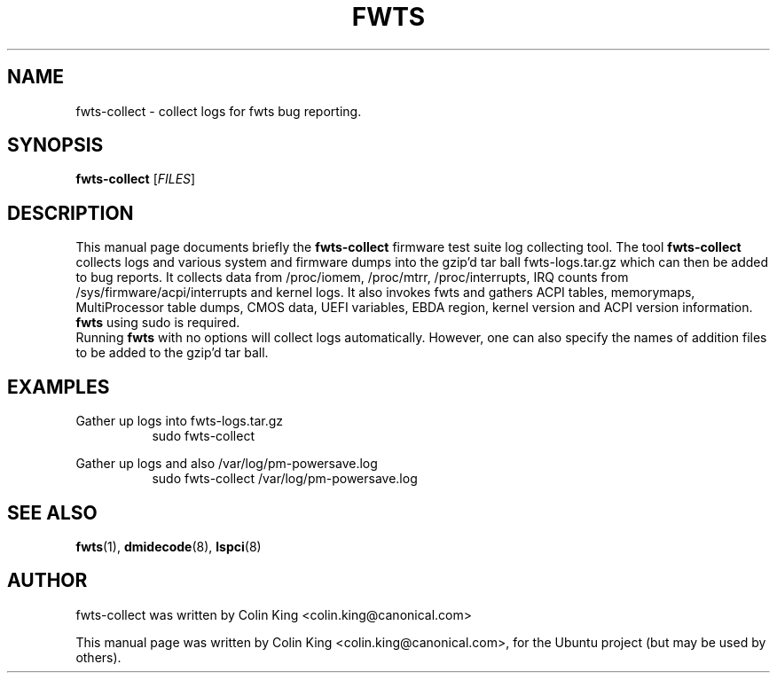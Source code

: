 .\"                                      Hey, EMACS: -*- nroff -*-
.\" First parameter, NAME, should be all caps
.\" Second parameter, SECTION, should be 1-8, maybe w/ subsection
.\" other parameters are allowed: see man(7), man(1)
.TH FWTS 1 "July 8, 2010"
.\" Please adjust this date whenever revising the manpage.
.\"
.\" Some roff macros, for reference:
.\" .nh        disable hyphenation
.\" .hy        enable hyphenation
.\" .ad l      left justify
.\" .ad b      justify to both left and right margins
.\" .nf        disable filling
.\" .fi        enable filling
.\" .br        insert line break
.\" .sp <n>    insert n+1 empty lines
.\" for manpage-specific macros, see man(7)
.SH NAME
fwts-collect \- collect logs for fwts bug reporting.
.br

.SH SYNOPSIS
.B fwts-collect
.RI [ FILES ]
.br

.SH DESCRIPTION
This manual page documents briefly the
.B fwts-collect
firmware test suite log collecting tool.
The tool
.B fwts-collect
collects logs and various system and firmware dumps into the gzip'd tar ball
fwts-logs.tar.gz which can then be added to bug reports.  It collects data
from /proc/iomem, /proc/mtrr, /proc/interrupts, IRQ counts from 
/sys/firmware/acpi/interrupts and kernel logs.  It also invokes fwts and
gathers ACPI tables, memorymaps, MultiProcessor table dumps, CMOS data,
UEFI variables, EBDA region, kernel version and ACPI version information. 
.B
fwts
using sudo is required.
.br
Running
.B
fwts
with no options will collect logs automatically. However, one can also
specify the names of addition files to be added to the gzip'd tar ball.
.P
.SH EXAMPLES
.LP
Gather up logs into fwts-logs.tar.gz
.RS 8
sudo fwts-collect
.RE
.LP
Gather up logs and also /var/log/pm-powersave.log
.RS 8
sudo fwts-collect /var/log/pm-powersave.log
.SH SEE ALSO
.BR fwts (1), 
.BR dmidecode (8), 
.BR lspci (8)
.SH AUTHOR
fwts-collect was written by Colin King <colin.king@canonical.com>
.PP
This manual page was written by Colin King <colin.king@canonical.com>,
for the Ubuntu project (but may be used by others).
